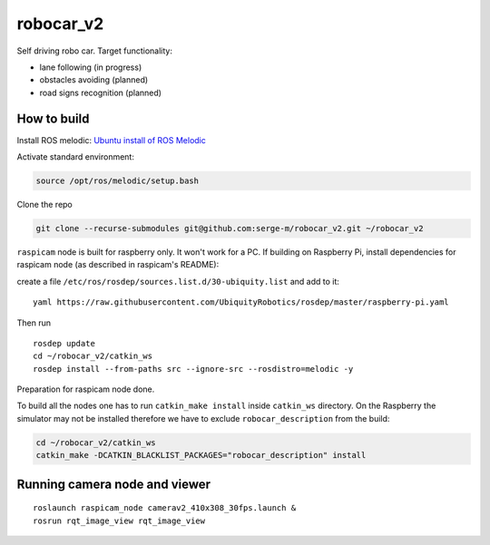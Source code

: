 ===============================
robocar_v2
===============================

Self driving robo car. Target functionality:

* lane following (in progress)

* obstacles avoiding (planned)

* road signs recognition (planned)




How to build
===============================

Install ROS melodic: `Ubuntu install of ROS Melodic <http://wiki.ros.org/melodic/Installation/Ubuntu>`_ 

Activate standard environment: 

.. code-block:: 

    source /opt/ros/melodic/setup.bash

Clone the repo

.. code-block:: 

    git clone --recurse-submodules git@github.com:serge-m/robocar_v2.git ~/robocar_v2
    


``raspicam`` node is built for raspberry only. It won't work for a PC.
If building on Raspberry Pi, install dependencies for raspicam node (as described in raspicam's README):

create a file ``/etc/ros/rosdep/sources.list.d/30-ubiquity.list`` and add to it:

:: 

    yaml https://raw.githubusercontent.com/UbiquityRobotics/rosdep/master/raspberry-pi.yaml


Then run

:: 
    
    rosdep update
    cd ~/robocar_v2/catkin_ws
    rosdep install --from-paths src --ignore-src --rosdistro=melodic -y

Preparation for raspicam node done.

To build all the nodes one has to run ``catkin_make install`` inside ``catkin_ws`` directory. 
On the Raspberry the simulator may not be installed therefore we have to exclude ``robocar_description`` from the build:

.. code-block::

    cd ~/robocar_v2/catkin_ws
    catkin_make -DCATKIN_BLACKLIST_PACKAGES="robocar_description" install


Running camera node and viewer
===============================

::

    roslaunch raspicam_node camerav2_410x308_30fps.launch &
    rosrun rqt_image_view rqt_image_view


